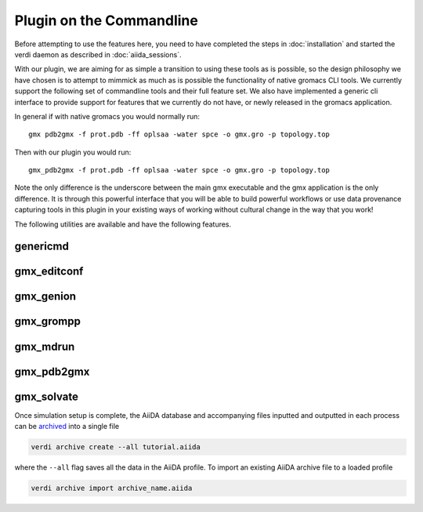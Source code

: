 =========================
Plugin on the Commandline
=========================

Before attempting to use the features here, you need to have completed the steps in :doc:`installation` and started the verdi daemon as described in :doc:`aiida_sessions`.

With our plugin, we are aiming for as simple a transition to using these tools as is possible, so the design philosophy we have chosen is to attempt to mimmick as much as is possible the functionality of native gromacs CLI tools. We currently support the following set of commandline tools and their full feature set. We also have implemented a generic cli interface to provide support for features that we currently do not have, or newly released in the gromacs application.

In general if with native gromacs you would normally run::

    gmx pdb2gmx -f prot.pdb -ff oplsaa -water spce -o gmx.gro -p topology.top

Then with our plugin you would run::

    gmx_pdb2gmx -f prot.pdb -ff oplsaa -water spce -o gmx.gro -p topology.top

Note the only difference is the underscore between the main gmx executable and the gmx application is the only difference. It is through this powerful interface that you will be able to build powerful workflows or use data provenance capturing tools in this plugin in your existing ways of working without cultural change in the way that you work!

The following utilities are available and have the following features.

genericmd
+++++++++

gmx_editconf
++++++++++++

gmx_genion
++++++++++

gmx_grompp
++++++++++

gmx_mdrun
+++++++++

gmx_pdb2gmx
+++++++++++

gmx_solvate
+++++++++++











Once simulation setup is complete, the AiiDA database and accompanying files inputted and outputted in each process can be `archived <https://aiida.readthedocs.io/projects/aiida-core/en/latest/howto/share_data.html>`_ into a single file

.. code-block:: bash

    verdi archive create --all tutorial.aiida

where the ``--all`` flag saves all the data in the AiiDA profile. To import an existing AiiDA archive file to a loaded profile


.. code-block:: bash

    verdi archive import archive_name.aiida
